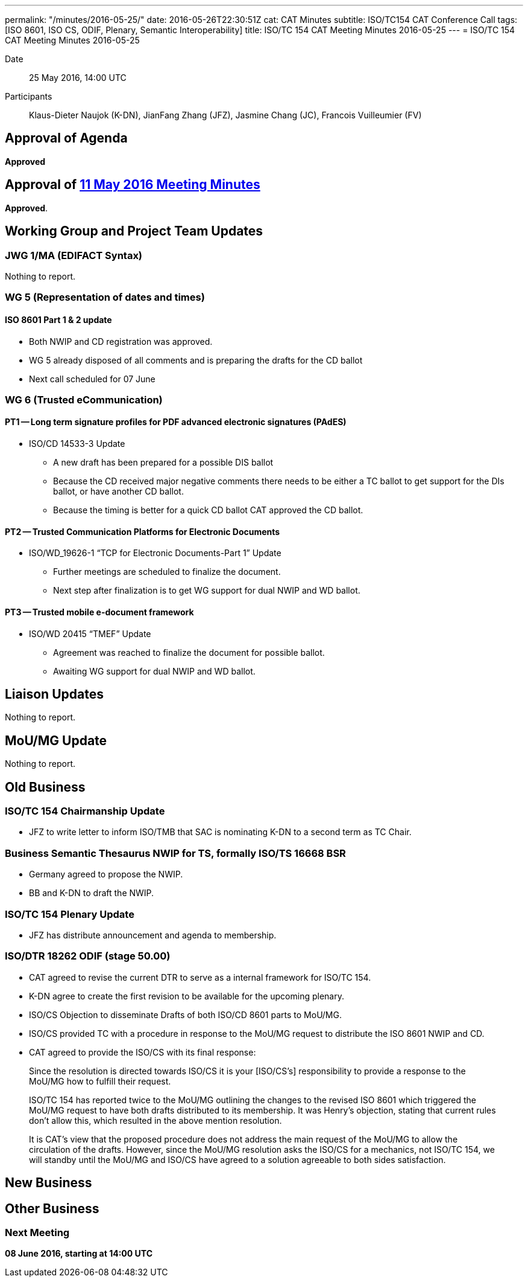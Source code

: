 ---
permalink: "/minutes/2016-05-25/"
date: 2016-05-26T22:30:51Z
cat: CAT Minutes
subtitle: ISO/TC154 CAT Conference Call
tags: [ISO 8601, ISO CS, ODIF, Plenary, Semantic Interoperability]
title: ISO/TC 154 CAT Meeting Minutes 2016-05-25
---
= ISO/TC 154 CAT Meeting Minutes 2016-05-25

Date:: 25 May 2016, 14:00 UTC

[.participants]
Participants:: Klaus-Dieter Naujok (K-DN), JianFang Zhang (JFZ), Jasmine Chang (JC), Francois Vuilleumier (FV)

== Approval of Agenda

*Approved*

== Approval of link:/minutes/2016-05-11[11 May 2016 Meeting Minutes]

*Approved*.

== Working Group and Project Team Updates

=== JWG 1/MA (EDIFACT Syntax)

Nothing to report.

=== WG 5 (Representation of dates and times)

==== ISO 8601 Part 1 & 2 update

* Both NWIP and CD registration was approved.
* WG 5 already disposed of all comments and is preparing the drafts for the CD ballot
* Next call scheduled for 07 June


=== WG 6 (Trusted eCommunication)

==== PT1 -- Long term signature profiles for PDF advanced electronic signatures (PAdES)

* ISO/CD 14533-3 Update

** A new draft has been prepared for a possible DIS ballot
** Because the CD received major negative comments there needs to be either a TC ballot to get support for the DIs ballot, or have another CD ballot.
** Because the timing is better for a quick CD ballot CAT approved the CD ballot.




==== PT2 -- Trusted Communication Platforms for Electronic Documents

* ISO/WD_19626-1 "`TCP for Electronic Documents-Part 1`" Update

** Further meetings are scheduled to finalize the document.
** Next step after finalization is to get WG support for dual NWIP and WD ballot.




==== PT3 -- Trusted mobile e-document framework

* ISO/WD 20415 "`TMEF`" Update

** Agreement was reached to finalize the document for possible ballot.
** Awaiting WG support for dual NWIP and WD ballot.




== Liaison Updates

Nothing to report.

== MoU/MG Update

Nothing to report.

== Old Business

=== ISO/TC 154 Chairmanship Update

* JFZ to write letter to inform ISO/TMB that SAC is nominating K-DN to a second term as TC Chair.


=== Business Semantic Thesaurus NWIP for TS, formally ISO/TS 16668 BSR

* Germany agreed to propose the NWIP.
* BB and K-DN to draft the NWIP.


=== ISO/TC 154 Plenary Update

* JFZ has distribute announcement and agenda to membership.


=== ISO/DTR 18262 ODIF (stage 50.00)

* CAT agreed to revise the current DTR to serve as a internal framework for ISO/TC 154.
* K-DN agree to create the first revision to be available for the upcoming plenary.


* ISO/CS Objection to disseminate Drafts of both ISO/CD 8601 parts to MoU/MG.

* ISO/CS provided TC with a procedure in response to the MoU/MG request to distribute the ISO 8601 NWIP and CD.
* CAT agreed to provide the ISO/CS with its final response:

[quote]
____
Since the resolution is directed towards ISO/CS it is your [ISO/CS's] responsibility to provide a response to the MoU/MG how to fulfill their request.

ISO/TC 154 has reported twice to the MoU/MG outlining the changes to the revised ISO 8601 which triggered the MoU/MG request to have both drafts distributed to its membership. It was Henry's objection, stating that current rules don't allow this, which resulted in the above mention resolution.

It is CAT's view that the proposed procedure does not address the main request of the MoU/MG to allow the circulation of the drafts. However, since the MoU/MG resolution asks the ISO/CS for a mechanics, not ISO/TC 154, we will standby until the MoU/MG and ISO/CS have agreed to a solution agreeable to both sides satisfaction.
____





== New Business
== Other Business


=== Next Meeting

*08 June 2016, starting at 14:00 UTC*

